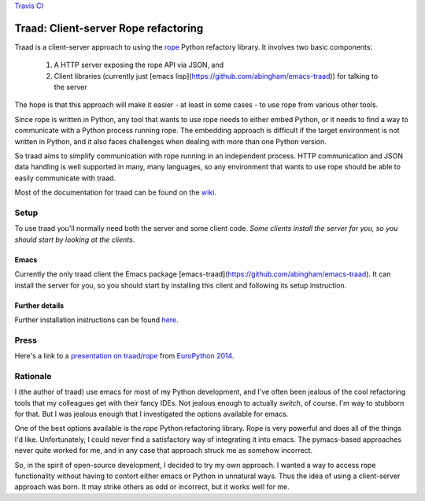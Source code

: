 `Travis CI <https://travis-ci.org/abingham/traad>`_ |build-status|

=======================================
 Traad: Client-server Rope refactoring
=======================================

Traad is a client-server approach to using the
`rope <https://github.com/python-rope/rope>`_ Python refactory library. It
involves two basic components:

 1. A HTTP server exposing the rope API via JSON, and
 2. Client libraries (currently just [emacs
    lisp](https://github.com/abingham/emacs-traad)) for talking to the server

The hope is that this approach will make it easier - at least in some
cases - to use rope from various other tools.

Since rope is written in Python, any tool that wants to use rope needs
to either embed Python, or it needs to find a way to communicate with
a Python process running rope. The embedding approach is difficult if
the target environment is not written in Python, and it also faces
challenges when dealing with more than one Python version.

So traad aims to simplify communication with rope running in an
independent process. HTTP communication and JSON data handling is well
supported in many, many languages, so any environment that wants to
use rope should be able to easily communicate with traad.

Most of the documentation for traad can be found on the `wiki
<http://github.com/abingham/traad/wiki>`_.

Setup
=====

To use traad you'll normally need both the server and some client code. *Some
clients install the server for you, so you should start by looking at the
clients*.

Emacs
-----

Currently the only traad client the Emacs package
[emacs-traad](https://github.com/abingham/emacs-traad). It can install the
server for you, so you should start by installing this client and following its
setup instruction.

Further details
---------------

Further installation instructions can be found `here
<https://github.com/abingham/traad/wiki/installation>`_.

Press
=====

Here's a link to a `presentation on traad/rope
<https://github.com/abingham/traad_rope_presentation>`_ from
`EuroPython 2014 <https://ep2014.europython.eu/en/>`_.

Rationale
=========

I (the author of traad) use emacs for most of my Python development,
and I've often been jealous of the cool refactoring tools that my
colleagues get with their fancy IDEs. Not jealous enough to actually
*switch*, of course. I'm way to stubborn for that. But I was jealous
enough that I investigated the options available for emacs.

One of the best options available is the *rope* Python refactoring
library. Rope is very powerful and does all of the things I'd
like. Unfortunately, I could never find a satisfactory way of
integrating it into emacs. The pymacs-based approaches never quite
worked for me, and in any case that approach struck me as somehow
incorrect.

So, in the spirit of open-source development, I decided to try my own
approach. I wanted a way to access rope functionality without having
to contort either emacs or Python in unnatural ways. Thus the idea of
using a client-server approach was born. It may strike others as odd
or incorrect, but it works well for me.

.. Build status badge
.. |build-status|
   image:: https://secure.travis-ci.org/abingham/traad.png
           ?branch=master
   :target: http://travis-ci.org/abingham/traad
   :alt: Build Status
